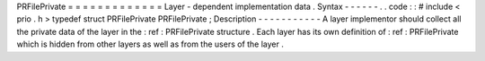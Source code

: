 PRFilePrivate
=
=
=
=
=
=
=
=
=
=
=
=
=
Layer
-
dependent
implementation
data
.
Syntax
-
-
-
-
-
-
.
.
code
:
:
#
include
<
prio
.
h
>
typedef
struct
PRFilePrivate
PRFilePrivate
;
Description
-
-
-
-
-
-
-
-
-
-
-
A
layer
implementor
should
collect
all
the
private
data
of
the
layer
in
the
:
ref
:
PRFilePrivate
structure
.
Each
layer
has
its
own
definition
of
:
ref
:
PRFilePrivate
which
is
hidden
from
other
layers
as
well
as
from
the
users
of
the
layer
.
